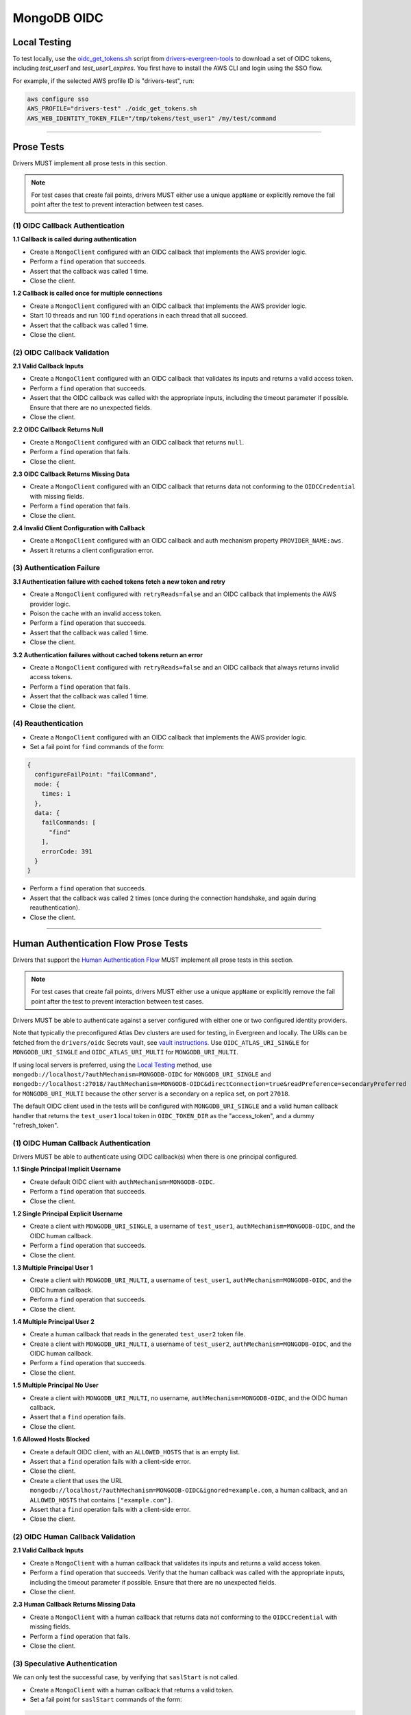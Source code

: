 ============
MongoDB OIDC
============

Local Testing
=============

To test locally, use the `oidc_get_tokens.sh`_ script from
`drivers-evergreen-tools`_ to download a set of OIDC tokens, including
`test_user1` and `test_user1_expires`. You first have to install the AWS CLI and
login using the SSO flow.

For example, if the selected AWS profile ID is "drivers-test", run:

.. code:: shell

  aws configure sso
  AWS_PROFILE="drivers-test" ./oidc_get_tokens.sh
  AWS_WEB_IDENTITY_TOKEN_FILE="/tmp/tokens/test_user1" /my/test/command

.. _oidc_get_tokens.sh: https://github.com/mongodb-labs/drivers-evergreen-tools/blob/master/.evergreen/auth_oidc/oidc_get_tokens.sh
.. _drivers-evergreen-tools: https://github.com/mongodb-labs/drivers-evergreen-tools/

----------

Prose Tests
===========

Drivers MUST implement all prose tests in this section.

.. note::

  For test cases that create fail points, drivers MUST either use a unique
  ``appName`` or explicitly remove the fail point after the test to prevent
  interaction between test cases.

(1) OIDC Callback Authentication
~~~~~~~~~~~~~~~~~~~~~~~~~~~~~~~~

**1.1 Callback is called during authentication**

- Create a ``MongoClient`` configured with an OIDC callback that implements the
  AWS provider logic.
- Perform a ``find`` operation that succeeds.
- Assert that the callback was called 1 time.
- Close the client.

**1.2 Callback is called once for multiple connections**

- Create a ``MongoClient`` configured with an OIDC callback that implements the
  AWS provider logic.
- Start 10 threads and run 100 ``find`` operations in each thread that all
  succeed.
- Assert that the callback was called 1 time.
- Close the client.

(2) OIDC Callback Validation
~~~~~~~~~~~~~~~~~~~~~~~~~~~~

**2.1 Valid Callback Inputs**

- Create a ``MongoClient`` configured with an OIDC callback that validates its
  inputs and returns a valid access token.
- Perform a ``find`` operation that succeeds.
- Assert that the OIDC callback was called with the appropriate inputs,
  including the timeout parameter if possible. Ensure that there are no
  unexpected fields.
- Close the client.

**2.2 OIDC Callback Returns Null**

- Create a ``MongoClient`` configured with an OIDC callback that returns
  ``null``.
- Perform a ``find`` operation that fails.
- Close the client.

**2.3 OIDC Callback Returns Missing Data**

- Create a ``MongoClient`` configured with an OIDC callback that returns data
  not conforming to the ``OIDCCredential`` with missing fields.
- Perform a ``find`` operation that fails.
- Close the client.

**2.4 Invalid Client Configuration with Callback**

- Create a ``MongoClient`` configured with an OIDC callback and auth mechanism
  property ``PROVIDER_NAME:aws``.
- Assert it returns a client configuration error.

(3) Authentication Failure
~~~~~~~~~~~~~~~~~~~~~~~~~~

**3.1 Authentication failure with cached tokens fetch a new token and retry**

- Create a ``MongoClient`` configured with ``retryReads=false`` and an OIDC
  callback that implements the AWS provider logic.
- Poison the cache with an invalid access token.
- Perform a ``find`` operation that succeeds.
- Assert that the callback was called 1 time.
- Close the client.

**3.2 Authentication failures without cached tokens return an error**

- Create a ``MongoClient`` configured with ``retryReads=false`` and an OIDC
  callback that always returns invalid access tokens.
- Perform a ``find`` operation that fails.
- Assert that the callback was called 1 time.
- Close the client.

(4) Reauthentication
~~~~~~~~~~~~~~~~~~~~

- Create a ``MongoClient`` configured with an OIDC callback that implements the
  AWS provider logic.
- Set a fail point for ``find`` commands of the form:

.. code:: javascript

    {
      configureFailPoint: "failCommand",
      mode: {
        times: 1
      },
      data: {
        failCommands: [
          "find"
        ],
        errorCode: 391
      }
    }

- Perform a ``find`` operation that succeeds.
- Assert that the callback was called 2 times (once during the connection
  handshake, and again during reauthentication).
- Close the client.

----------

Human Authentication Flow Prose Tests
=====================================

Drivers that support the `Human Authentication Flow
<../auth/auth.rst#human-authentication-flow>`_ MUST implement all prose tests in
this section.

.. note::

  For test cases that create fail points, drivers MUST either use a unique
  ``appName`` or explicitly remove the fail point after the test to prevent
  interaction between test cases.

Drivers MUST be able to authenticate against a server configured with either one
or two configured identity providers.

Note that typically the preconfigured Atlas Dev clusters are used for testing,
in Evergreen and locally. The URIs can be fetched from the ``drivers/oidc``
Secrets vault, see `vault instructions`_. Use ``OIDC_ATLAS_URI_SINGLE`` for
``MONGODB_URI_SINGLE`` and ``OIDC_ATLAS_URI_MULTI`` for
``MONGODB_URI_MULTI``.

If using local servers is preferred, using the `Local Testing`_ method, use
``mongodb://localhost/?authMechanism=MONGODB-OIDC`` for ``MONGODB_URI_SINGLE``
and
``mongodb://localhost:27018/?authMechanism=MONGODB-OIDC&directConnection=true&readPreference=secondaryPreferred``
for ``MONGODB_URI_MULTI`` because the other server is a secondary on a replica
set, on port ``27018``.

The default OIDC client used in the tests will be configured with
``MONGODB_URI_SINGLE`` and a valid human callback handler that returns the
``test_user1`` local token in ``OIDC_TOKEN_DIR`` as the "access_token", and a
dummy "refresh_token".

.. _Local Testing: https://github.com/mongodb-labs/drivers-evergreen-tools/blob/master/.evergreen/auth_oidc/README.md#local-testing
.. _vault instructions: https://wiki.corp.mongodb.com/display/DRIVERS/Using+AWS+Secrets+Manager+to+Store+Testing+Secrets

(1) OIDC Human Callback Authentication
~~~~~~~~~~~~~~~~~~~~~~~~~~~~~~~~~~~~~~

Drivers MUST be able to authenticate using OIDC callback(s) when there
is one principal configured.

**1.1 Single Principal Implicit Username**

- Create default OIDC client with ``authMechanism=MONGODB-OIDC``.
- Perform a ``find`` operation that succeeds.
- Close the client.

**1.2 Single Principal Explicit Username**

- Create a client with ``MONGODB_URI_SINGLE``, a username of ``test_user1``,
  ``authMechanism=MONGODB-OIDC``, and the OIDC human callback.
- Perform a ``find`` operation that succeeds.
- Close the client.

**1.3 Multiple Principal User 1**

- Create a client with ``MONGODB_URI_MULTI``, a username of ``test_user1``,
  ``authMechanism=MONGODB-OIDC``, and the OIDC human callback.
- Perform a ``find`` operation that succeeds.
- Close the client.

**1.4 Multiple Principal User 2**

- Create a human callback that reads in the generated ``test_user2`` token file.
- Create a client with ``MONGODB_URI_MULTI``, a username of ``test_user2``,
  ``authMechanism=MONGODB-OIDC``, and the OIDC human callback.
- Perform a ``find`` operation that succeeds.
- Close the client.

**1.5 Multiple Principal No User**

- Create a client with ``MONGODB_URI_MULTI``, no username,
  ``authMechanism=MONGODB-OIDC``, and the OIDC human callback.
- Assert that a ``find`` operation fails.
- Close the client.

**1.6 Allowed Hosts Blocked**

- Create a default OIDC client, with an ``ALLOWED_HOSTS`` that is an empty list.
- Assert that a ``find`` operation fails with a client-side error.
- Close the client.
- Create a client that uses the URL
  ``mongodb://localhost/?authMechanism=MONGODB-OIDC&ignored=example.com``, a
  human callback, and an ``ALLOWED_HOSTS`` that contains ``["example.com"]``.
- Assert that a ``find`` operation fails with a client-side error.
- Close the client.

(2) OIDC Human Callback Validation
~~~~~~~~~~~~~~~~~~~~~~~~~~~~~~~~~~

**2.1 Valid Callback Inputs**

- Create a ``MongoClient`` with a human callback that validates its inputs and
  returns a valid access token.
- Perform a ``find`` operation that succeeds. Verify that the human
  callback was called with the appropriate inputs, including the timeout
  parameter if possible. Ensure that there are no unexpected fields.
- Close the client.

**2.3 Human Callback Returns Missing Data**

- Create a ``MongoClient`` with a human callback that returns data not
  conforming to the ``OIDCCredential`` with missing fields.
- Perform a ``find`` operation that fails.
- Close the client.

(3) Speculative Authentication
~~~~~~~~~~~~~~~~~~~~~~~~~~~~~~
We can only test the successful case, by verifying that ``saslStart``
is not called.

- Create a ``MongoClient`` with a human callback that returns a valid token.
- Set a fail point for ``saslStart`` commands of the form:

.. code:: javascript

    {
      configureFailPoint: "failCommand",
      mode: "alwaysOn",
      data: {
        failCommands: [
          "saslStart"
        ],
        errorCode: 20
      }
    }

- Perform a ``find`` operation that succeeds.
- Close the client.

(4) Reauthentication
~~~~~~~~~~~~~~~~~~~~

**4.1 Succeeds**

- Create a default OIDC client and add an event listener. The following
  assumes that the driver does not emit ``saslStart`` or ``saslContinue``
  events. If the driver does emit those events, ignore/filter them for the
  purposes of this test.
- Perform a ``find`` operation that succeeds.
- Assert that the human callback has been called once.
- Clear the listener state if possible.
- Force a reauthenication using a fail point of the form:

.. code:: javascript

    {
      configureFailPoint: "failCommand",
      mode: {
        times: 1
      },
      data: {
        failCommands: [
          "find"
        ],
        errorCode: 391
      }
    }

- Perform another find operation that succeeds.
- Assert that the human callback has been called twice.
- Assert that the ordering of list started events is [``find``],
  , ``find``. Note that if the listener stat could not be cleared then there
  will and be extra ``find`` command.
- Assert that the list of command succeeded events is [``find``].
- Assert that a ``find`` operation failed once during the command execution.
- Close the client.

**4.2 Succeeds no refresh**

- Create a default OIDC client with a human callback that does not return
  a refresh token.
- Perform a ``find`` operation that succeeds.
- Assert that the human callback has been called once.
- Force a reauthenication using a fail point of the form:

.. code:: javascript

    {
      configureFailPoint: "failCommand",
      mode: {
        times: 1
      },
      data: {
        failCommands: [
          "find"
        ],
        errorCode: 391
      }
    }

- Perform a ``find`` operation that succeeds.
- Assert that the human callback has been called twice.
- Close the client.

**4.3 Succeeds after refresh fails**

- Create a default OIDC client.
- Perform a ``find`` operation that succeeds.
- Assert that the human callback has been called once.
- Force a reauthenication using a fail point of the form:

.. code:: javascript

    {
      configureFailPoint: "failCommand",
      mode: {
        times: 2
      },
      data: {
        failCommands: [
          "find", "saslStart"
        ],
        errorCode: 391
      }
    }

- Perform a ``find`` operation that succeeds.
- Assert that the human callback has been called 3 times.
- Close the client.

**4.4 Fails**

- Create a default OIDC client.
- Perform a find operation that succeeds (to force a speculative auth).
- Assert that the human callback has been called once.
- Force a reauthenication using a failCommand of the form:

.. code:: javascript

  {
    configureFailPoint: "failCommand",
    mode: {
      times: 2
    },
    data: {
      failCommands: [
        "find", "saslStart"
      ],
      errorCode: 391
    }
  }

- Perform a find operation that fails.
- Assert that the human callback has been called twice.
- Close the client.
